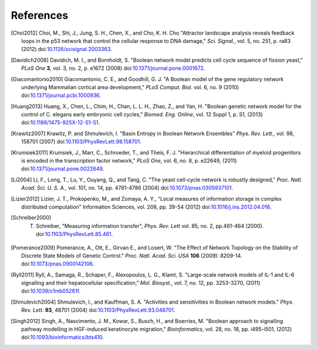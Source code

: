 References
==========

.. [Choi2012] Choi, M., Shi, J., Jung, S. H., Chen, X., and Cho, K. H. Cho "Attractor landscape analysis reveals feedback loops in the p53 network that control the cellular response to DNA damage," *Sci. Signal.*, vol. 5, no. 251, p. ra83 (2012) doi:`10.1126/scisignal.2003363 <https://dx.doi.org/10.1126/scisignal.2003363>`_.

.. [Davidich2008] Davidich, M. I., and Bornholdt, S. "Boolean network model predicts cell cycle sequence of fission yeast," *PLoS One* **3**, vol. 3, no. 2, p. e1672 (2008) doi:`10.1371/journal.pone.0001672 <https://dx.doi.org/10.1371/journal.pone.0001672>`_.

.. [Giacomantonio2010] Giacomantonio, C. E., and Goodhill, G. J. "A Boolean model of the gene regulatory network underlying Mammalian cortical area development," *PLoS Comput. Biol.* vol. 6, no. 9 (2010) doi:`10.1371/journal.pcbi.1000936 <https://dx.doi.org/10.1371/journal.pcbi.1000936>`_.

.. [Huang2013] Huang, X., Chen, L., Chim, H., Chan, L. L. H., Zhao, Z., and Yan, H. "Boolean genetic network model for the control of C. elegans early embryonic cell cycles," *Biomed. Eng. Online*, vol. 12 Suppl 1, p. S1, (2013) doi:`10.1186/1475-925X-12-S1-S1 <https://dx.doi.org/10.1186/1475-925X-12-S1-S1>`_.

.. [Krawitz2007] Krawitz, P. and Shmulevich, I. "Basin Entropy in Boolean Network Ensembles" *Phys. Rev. Lett.*, vol. 98, 158701 (2007) doi:`10.1103/PhysRevLett.98.158701 <https://dx.doi.org/10.1103/PhysRevLett.98.158701>`_.

.. [Krumsiek2011] Krumsiek, J., Marr, C., Schroeder, T., and Theis, F. J. "Hierarchical differentiation of myeloid progenitors is encoded in the transcription factor network," *PLoS One*, vol. 6, no. 8, p. e22649, (2011) doi:`10.1371/journal.pone.0022649 <https://dx.doi.org/10.1371/journal.pone.0022649>`_.

.. [Li2004] Li, F., Long, T., Lu, Y., Ouyang, Q., and Tang, C. "The yeast cell-cycle network is robustly designed," *Proc. Natl. Acad. Sci. U. S. A.*, vol. 101, no. 14, pp. 4781-4786 (2004) doi:`10.1073/pnas.0305937101 <https://dx.doi.org/10.1073/pnas.0305937101>`_.

.. [Lizier2012] Lizier, J. T.,  Prokopenko, M., and Zomaya, A. Y., "Local measures of information storage in complex distributed computation" Information Sciences, vol. 208, pp. 39-54 (2012) doi:`10.1016/j.ins.2012.04.016 <http://dx.doi.org/10.1016/j.ins.2012.04.016>`_.

.. [Schreiber2000] T. Schreiber, "Measuring information transfer", *Phys. Rev. Lett* vol. 85, no. 2, pp.461-464 (2000). doi:`10.1103/PhysRevLett.85.461 <http://dx.doi.org/10.1103/PhysRevLett.85.461>`_.

.. [Pomerance2009] Pomerance, A., Ott, E., Girvan E., and Losert, W. "The Effect of Network Topology on the Stability of Discrete State Models of Genetic Control." *Proc. Natl. Acad. Sci. USA* **106** (2009): 8209-14. doi:`10.1073/pnas.0900142106 <https://dx.doi.org/10.1073/pnas.0900142106>`_.

.. [Ryll2011] Ryll, A., Samaga, R., Schaper, F., Alexopoulos, L. G., Klamt, S. "Large-scale network models of IL-1 and IL-6 signalling and their hepatocellular specification," *Mol. Biosyst.*, vol. 7, no. 12, pp. 3253-3270, (2011) doi:`10.1039/c1mb05261f <https://dx.doi.org/10.1039/c1mb05261f>`_.

.. [Shmulevich2004] Shmulevich, I., and Kauffman, S. A. "Activities and sensitivities in Boolean network models." *Phys. Rev. Lett.* **93**, 48701 (2004) doi:`10.1103/PhysRevLett.93.048701 <https://dx.doi.org/10.1103/PhysRevLett.93.048701>`_.

.. [Singh2012] Singh, A., Nascimento, J. M., Kowar, S., Busch, H., and Boerries, M. "Boolean approach to signalling pathway modelling in HGF-induced keratinocyte migration," *Bioinformatics*, vol. 28, no. 18, pp. i495-i501, (2012) doi:`10.1093/bioinformatics/bts410 <https://dx.doi.org/10.1093/bioinformatics/bts410>`_.
